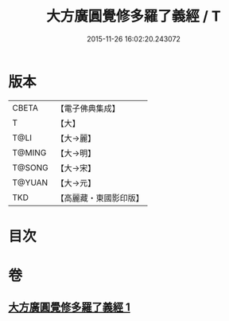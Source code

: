 #+TITLE: 大方廣圓覺修多羅了義經 / T
#+DATE: 2015-11-26 16:02:20.243072
* 版本
 |     CBETA|【電子佛典集成】|
 |         T|【大】     |
 |      T@LI|【大→麗】   |
 |    T@MING|【大→明】   |
 |    T@SONG|【大→宋】   |
 |    T@YUAN|【大→元】   |
 |       TKD|【高麗藏・東國影印版】|

* 目次
* 卷
** [[file:KR6i0551_001.txt][大方廣圓覺修多羅了義經 1]]
